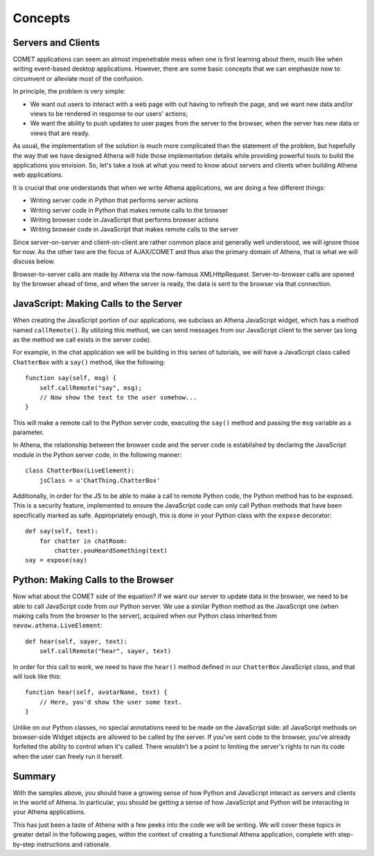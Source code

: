 Concepts
========

Servers and Clients
-------------------

COMET applications can seem an almost impenetrable mess when one is
first learning about them, much like when writing event-based desktop
applications. However, there are some basic concepts that we can
emphasize now to circumvent or alleviate most of the confusion.

In principle, the problem is very simple:

-  We want out users to interact with a web page with out having to
   refresh the page, and we want new data and/or views to be rendered in
   response to our users' actions;
-  We want the ability to push updates to user pages from the server to
   the browser, when the server has new data or views that are ready.

As usual, the implementation of the solution is much more complicated
than the statement of the problem, but hopefully the way that we have
designed Athena will hide those implementation details while providing
powerful tools to build the applications you envision. So, let's take a
look at what you need to know about servers and clients when building
Athena web applications.

It is crucial that one understands that when we write Athena
applications, we are doing a few different things:

-  Writing server code in Python that performs server actions
-  Writing server code in Python that makes remote calls to the browser
-  Writing browser code in JavaScript that performs browser actions
-  Writing browser code in JavaScript that makes remote calls to the
   server

Since server-on-server and client-on-client are rather common place and
generally well understood, we will ignore those for now. As the other
two are the focus of AJAX/COMET and thus also the primary domain of
Athena, that is what we will discuss below.

Browser-to-server calls are made by Athena via the now-famous
XMLHttpRequest. Server-to-browser calls are opened by the browser ahead
of time, and when the server is ready, the data is sent to the browser
via that connection.

JavaScript: Making Calls to the Server
--------------------------------------

When creating the JavaScript portion of our applications, we subclass an
Athena JavaScript widget, which has a method named ``callRemote()``. By
utilizing this method, we can send messages from our JavaScript client
to the server (as long as the method we call exists in the server code).

For example, in the chat application we will be building in this series
of tutorials, we will have a JavaScript class called ``ChatterBox`` with
a ``say()`` method, like the following:

::

    function say(self, msg) {
        self.callRemote("say", msg);
        // Now show the text to the user somehow...
    }

This will make a remote call to the Python server code, executing the
``say()`` method and passing the ``msg`` variable as a parameter.

In Athena, the relationship between the browser code and the server code
is established by declaring the JavaScript module in the Python server
code, in the following manner:

::

    class ChatterBox(LiveElement):
        jsClass = u'ChatThing.ChatterBox'

Additionally, in order for the JS to be able to make a call to remote
Python code, the Python method has to be exposed. This is a security
feature, implemented to ensure the JavaScript code can only call Python
methods that have been specifically marked as safe. Appropriately
enough, this is done in your Python class with the ``expose`` decorator:

::

    def say(self, text):
        for chatter in chatRoom:
            chatter.youHeardSomething(text)
    say = expose(say)

Python: Making Calls to the Browser
-----------------------------------

Now what about the COMET side of the equation? If we want our server to
update data in the browser, we need to be able to call JavaScript code
from our Python server. We use a similar Python method as the JavaScript
one (when making calls from the browser to the server), acquired when
our Python class inherited from ``nevow.athena.LiveElement``:

::

    def hear(self, sayer, text):
        self.callRemote("hear", sayer, text)

In order for this call to work, we need to have the ``hear()`` method
defined in our ``ChatterBox`` JavaScript class, and that will look like
this:

::

    function hear(self, avatarName, text) {
        // Here, you'd show the user some text.
    }

Unlike on our Python classes, no special annotations need to be made on
the JavaScript side: all JavaScript methods on browser-side Widget
objects are allowed to be called by the server. If you've sent code to
the browser, you've already forfeited the ability to control when it's
called. There wouldn't be a point to limiting the server's rights to run
its code when the user can freely run it herself.

Summary
-------

With the samples above, you should have a growing sense of how Python
and JavaScript interact as servers and clients in the world of Athena.
In particular, you should be getting a sense of how JavaScript and
Python will be interacting in your Athena applications.

This has just been a taste of Athena with a few peeks into the code we
will be writing. We will cover these topics in greater detail in the
following pages, within the context of creating a functional Athena
application, complete with step-by-step instructions and rationale.
